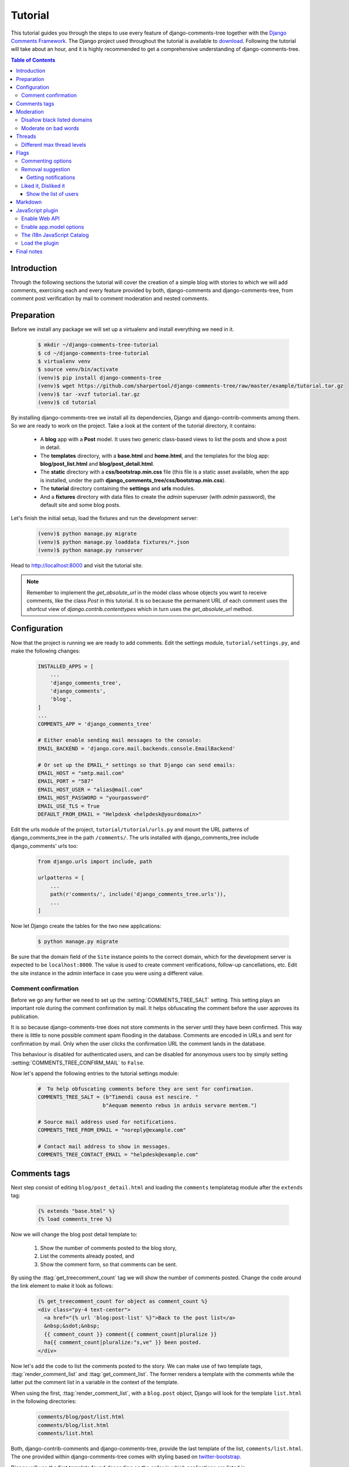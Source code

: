 .. _ref-tutorial:

========
Tutorial
========

This tutorial guides you through the steps to use every feature of django-comments-tree together with the `Django Comments Framework <https://github.com/django/django-contrib-comments>`_. The Django project used throughout the tutorial is available to `download <https://github.com/sharpertool/django-comments-tree/raw/master/example/tutorial.tar.gz>`_. Following the tutorial will take about an hour, and it is highly recommended to get a comprehensive understanding of django-comments-tree.

.. contents:: Table of Contents
   :depth: 3
   :local:

.. index::
   single: Introduction

Introduction
============

Through the following sections the tutorial will cover the creation of a simple blog with stories to which we will add comments, exercising each and every feature provided by both, django-comments and django-comments-tree, from comment post verification by mail to comment moderation and nested comments.


.. index::
   single: preparation
   pair: tutorial; preparation
   
Preparation
===========

Before we install any package we will set up a virtualenv and install everything we need in it.

   .. code-block:: bash

       $ mkdir ~/django-comments-tree-tutorial
       $ cd ~/django-comments-tree-tutorial
       $ virtualenv venv
       $ source venv/bin/activate
       (venv)$ pip install django-comments-tree
       (venv)$ wget https://github.com/sharpertool/django-comments-tree/raw/master/example/tutorial.tar.gz
       (venv)$ tar -xvzf tutorial.tar.gz
       (venv)$ cd tutorial

By installing django-comments-tree we install all its dependencies, Django and django-contrib-comments among them. So we are ready to work on the project. Take a look at the content of the tutorial directory, it contains:

 * A **blog** app with a **Post** model. It uses two generic class-based views to list the posts and show a post in detail.
 * The **templates** directory, with a **base.html** and **home.html**, and the templates for the blog app: **blog/post_list.html** and **blog/post_detail.html**.
 * The **static** directory with a **css/bootstrap.min.css** file (this file is a static asset available, when the app is installed, under the path **django_comments_tree/css/bootstrap.min.css**).
 * The **tutorial** directory containing the **settings** and **urls** modules.
 * And a **fixtures** directory with data files to create the *admin* superuser (with *admin* password), the default site and some blog posts.

Let's finish the initial setup, load the fixtures and run the development server:

   .. code-block:: bash

       (venv)$ python manage.py migrate
       (venv)$ python manage.py loaddata fixtures/*.json
       (venv)$ python manage.py runserver

Head to http://localhost:8000 and visit the tutorial site.

.. note:: Remember to implement the `get_absolute_url` in the model class whose objects you want to receive comments, like the class `Post` in this tutorial. It is so because the permanent URL of each comment uses the `shortcut` view of `django.contrib.contenttypes` which in turn uses the `get_absolute_url` method.

          
.. _configuration:

Configuration
=============

Now that the project is running we are ready to add comments. Edit the settings module, ``tutorial/settings.py``, and make the following changes:

   .. code-block:: python

       INSTALLED_APPS = [
           ...
           'django_comments_tree',
           'django_comments',
           'blog',
       ]
       ...
       COMMENTS_APP = 'django_comments_tree'

       # Either enable sending mail messages to the console:
       EMAIL_BACKEND = 'django.core.mail.backends.console.EmailBackend'

       # Or set up the EMAIL_* settings so that Django can send emails:
       EMAIL_HOST = "smtp.mail.com"
       EMAIL_PORT = "587"
       EMAIL_HOST_USER = "alias@mail.com"
       EMAIL_HOST_PASSWORD = "yourpassword"
       EMAIL_USE_TLS = True
       DEFAULT_FROM_EMAIL = "Helpdesk <helpdesk@yourdomain>"


Edit the urls module of the project, ``tutorial/tutorial/urls.py`` and mount the URL patterns of django_comments_tree in the path ``/comments/``. The urls installed with django_comments_tree include django_comments' urls too:

   .. code-block:: python

       from django.urls import include, path

       urlpatterns = [
           ...
           path(r'comments/', include('django_comments_tree.urls')),
           ...
       ]


Now let Django create the tables for the two new applications:

   .. code-block:: bash

       $ python manage.py migrate


Be sure that the domain field of the ``Site`` instance points to the correct domain, which for the development server is expected to be  ``localhost:8000``. The value is used to create comment verifications, follow-up cancellations, etc. Edit the site instance in the admin interface in case you were using a different value.


Comment confirmation
--------------------

Before we go any further we need to set up the :setting:`COMMENTS_TREE_SALT` setting. This setting plays an important role during the comment confirmation by mail. It helps obfuscating the comment before the user approves its publication.

It is so because django-comments-tree does not store comments in the server until they have been confirmed. This way there is little to none possible comment spam flooding in the database. Comments are encoded in URLs and sent for confirmation by mail. Only when the user clicks the confirmation URL the comment lands in the database.

This behaviour is disabled for authenticated users, and can be disabled for anonymous users too by simply setting :setting:`COMMENTS_TREE_CONFIRM_MAIL` to ``False``.

Now let's append the following entries to the tutorial settings module:

   .. code-block:: python

       #  To help obfuscating comments before they are sent for confirmation.
       COMMENTS_TREE_SALT = (b"Timendi causa est nescire. "
                            b"Aequam memento rebus in arduis servare mentem.")

       # Source mail address used for notifications.
       COMMENTS_TREE_FROM_EMAIL = "noreply@example.com"

       # Contact mail address to show in messages.
       COMMENTS_TREE_CONTACT_EMAIL = "helpdesk@example.com"


Comments tags
=============

Next step consist of editing ``blog/post_detail.html`` and loading the ``comments`` templatetag module after the ``extends`` tag:

   .. code-block:: html+django

       {% extends "base.html" %}
       {% load comments_tree %}

Now we will change the blog post detail template to:

 #. Show the number of comments posted to the blog story,
 #. List the comments already posted, and
 #. Show the comment form, so that comments can be sent.

By using the :ttag:`get_treecomment_count` tag we will show the number of comments posted. Change the code around the link element to make it look as follows:

   .. code-block:: html+django

       {% get_treecomment_count for object as comment_count %}
       <div class="py-4 text-center">
         <a href="{% url 'blog:post-list' %}">Back to the post list</a>
         &nbsp;&sdot;&nbsp;
         {{ comment_count }} comment{{ comment_count|pluralize }}
         ha{{ comment_count|pluralize:"s,ve" }} been posted.
       </div>

Now let's add the code to list the comments posted to the story. We can make use of two template tags, :ttag:`render_comment_list` and :ttag:`get_comment_list`. The former renders a template with the comments while the latter put the comment list in a variable in the context of the template.

When using the first, :ttag:`render_comment_list`, with a ``blog.post`` object, Django will look for the template ``list.html`` in the following directories:

   .. code-block:: shell

       comments/blog/post/list.html
       comments/blog/list.html
       comments/list.html

Both, django-contrib-comments and django-comments-tree, provide the last template of the list, ``comments/list.html``. The one provided within django-comments-tree comes with styling based on twitter-bootstrap_.

Django will use the first template found depending on the order in which applications are listed in :setting:`INSTALLED_APPS`. In this tutorial django-comments-tree is listed first and therefore its ``comment/list.html`` template will be found first.

Let's modify the ``blog/post_detail.html`` template to make use of the :ttag:`render_comment_list`. Add the following code at the end of the page, before the ``endblock`` tag:

   .. code-block:: html+django

       {% if comment_count %}
       <hr/>
       <div class="comments">
         {% render_comment_list for object %}
       </div>
       {% endif %}
 

Below the list of comments we want to display the comment form. There are two template tags available for that purpose, the :ttag:`render_comment_form` and the :ttag:`get_comment_form`. The former renders a template with the comment form while the latter puts the form in the context of the template giving more control over the fields.

We will use the first tag, :ttag:`render_comment_form`. Again, add the following code before the ``endblock`` tag:

   .. code-block:: html+django

       {% if object.allow_comments %}
       <div class="card card-block mb-5">
         <div class="card-body">
           <h4 class="card-title text-center pb-3">Post your comment</h4>
             {% render_comment_form for object %}
         </div>
       </div>
       {% endif %}
       

.. note:: The ``{% if object.allow_comments %}`` and corresponding ``{% endif %}`` are not necessary in your code. I use it in this tutorial (and in the demo sites) as a way to disable comments whenever the author of a blog post decides so. It has been mentioned `here <https://github.com/sharpertool/django-comments-tree/issues/108>`_ too.


Finally, before completing this first set of changes, we could show the number of comments along with post titles in the blog's home page. For this we have to edit ``blog/post_list.html`` and make the following changes:

   .. code-block:: html+django

       {% extends "base.html" %}
       {% load comments_tree %}

       ...
           {% for object in object_list %}
           ...
           {% get_comment_count for object as comment_count %}
           <p class="date">Published {{ object.publish }}
             {% if comment_count %}
             &sdot;&nbsp;{{ comment_count }} comment{{ comment_count|pluralize }}
             {% endif %}
           </p>
           ...
           {% endfor %}


Now we are ready to send comments. If you are logged in in the admin site, your comments won't need to be confirmed by mail. To test the confirmation URL do logout of the admin interface. Bear in mind that :setting:`EMAIL_BACKEND` is set up to send mail messages to the console, so look in the console after you post the comment and find the first long URL in the message. To confirm the comment copy the link and paste it in the location bar of the browser.

.. image:: images/comments-enabled.png

The setting :setting:`COMMENTS_TREE_MAX_THREAD_LEVEL` is ``0`` by default, which means comments can not be nested. Later in the threads section we will enable nested comments. Now we will set up comment moderation.


.. index::
   single: Moderation

.. _moderation:
   
Moderation
==========

One of the differences between django-comments-tree and other commenting applications is the fact that by default it requires comment confirmation by email when users are not logged in, a very effective feature to discard unwanted comments. However there might be cases in which you would prefer a different approach. Django Comments Framework comes with `moderation capabilities <http://django-contrib-comments.readthedocs.io/en/latest/moderation.html>`_ included upon which you can build your own comment filtering.

Comment moderation is often established to fight spam, but may be used for other purposes, like triggering actions based on comment content, rejecting comments based on how old is the subject being commented and whatnot.

In this section we want to set up comment moderation for our blog application, so that comments sent to a blog post older than a year will be automatically flagged for moderation. Also we want Django to send an email to registered :setting:`MANAGERS` of the project when the comment is flagged.

Let's start adding our email address to the :setting:`MANAGERS` in the ``tutorial/settings.py`` module:

   .. code-block:: python

       MANAGERS = (
           ('Joe Bloggs', 'joe.bloggs@example.com'),
       )


Now we will create a new ``Moderator`` class that inherits from Django Comments Frammework's ``CommentModerator``. This class enables moderation by defining a number of class attributes. Read more about it in `moderation options <https://django-contrib-comments.readthedocs.io/en/latest/moderation.html#moderation-options>`_, in the official documentation of the Django Comments Framework.

We will also register our ``Moderator`` class with the django-comments-tree's ``moderator`` object. We use django-comments-tree's object instead of django-contrib-comments' because we still want to have confirmation by email for non-registered users, nested comments, follow-up notifications, etc.

Let's add those changes to the ``blog/model.py`` file:

   .. code-block:: python

       ...
       # Append these imports below the current ones.
       from django_comments_tree.moderation import CommentModerator, moderator

       ...

       # Add this code at the end of the file.
       class PostCommentModerator(CommentModerator):
           email_notification = True
           auto_moderate_field = 'publish'
           moderate_after = 365


       moderator.register(Post, PostCommentModerator)


That makes it, moderation is ready. Visit any of the blog posts with a ``publish`` datetime older than a year and try to send a comment. After confirming the comment you will see the ``django_comments_tree/moderated.html`` template, and your comment will be put on hold for approval.

If on the other hand you send a comment to a blog post created within the last year your comment will not be put in moderation. Give it a try as a logged in user and as an anonymous user.

When sending a comment as a logged-in user the comment won't have to be confirmed and will be put in moderation immediately. However, when you send it as an anonymous user the comment will have to be confirmed by clicking on the confirmation link, immediately after that the comment will be put on hold pending for approval.

In both cases, due to the attribute ``email_notification = True`` above, all mail addresses listed in the :setting:`MANAGERS` setting will receive a notification about the reception of a new comment. If you did not received such message, you might need to review your email settings, or the console output. Read about the mail settings above in the :ref:`configuration` section. The mail message received is based on the ``comments/comment_notification_email.txt`` template provided with django-comments-tree.

A last note on comment moderation: comments pending for moderation have to be reviewed and eventually approved. Don't forget to visit the comments-tree app in the admin_ interface. Filter comments by `is public: No` and `is removed: No`. Tick the box of those you want to approve, choose **Approve selected comments** in the **action** dropdown, at the top left of the comment list, and click on the **Go** button.


.. _disallow:

Disallow black listed domains
-----------------------------

In case you wanted to disable comment confirmation by mail you might want to set up some sort of control to reject spam.

This section goes through the steps to disable comment confirmation while enabling a comment filtering solution based on Joe Wein's blacklist_ of spamming domains. We will also add a moderation function that will put in moderation comments containing badwords_.

Let us first disable comment confirmation. Edit the ``tutorial/settings.py`` file and add:

   .. code-block:: python

       COMMENTS_TREE_CONFIRM_EMAIL = False
       

django-comments-tree comes with a **Moderator** class that inherits from ``CommentModerator`` and implements a method ``allow`` that will do the filtering for us. We just have to change ``blog/models.py`` and replace ``CommentModerator`` with ``SpamModerator``, as follows:

   .. code-block:: python

       # Remove the CommentModerator imports and leave only this:
       from django_comments_tree.moderation import moderator, SpamModerator

       # Our class Post PostCommentModerator now inherits from SpamModerator
       class PostCommentModerator(SpamModerator):
           ...

       moderator.register(Post, PostCommentModerator)


Now we can add a domain to the ``BlackListed`` model in the admin_ interface. Or we could download a blacklist_ from Joe Wein's website and load the table with actual spamming domains.

Once we have a ``BlackListed`` domain, try to send a new comment and use an email address with such a domain. Be sure to log out before trying, otherwise django-comments-tree will use the logged in user credentials and ignore the email given in the comment form.

Sending a comment with an email address of the blacklisted domain triggers a **Comment post not allowed** response, which would have been a HTTP 400 Bad Request response with ``DEBUG = False`` in production.


Moderate on bad words
---------------------

Let's now create our own Moderator class by subclassing ``SpamModerator``. The goal is to provide a ``moderate`` method that looks in the content of the comment and returns ``False`` whenever it finds a bad word in the message. The effect of returning ``False`` is that comment's ``is_public`` attribute will be put to ``False`` and therefore the comment will be in moderation.

The blog application comes with a bad word list in the file ``blog/badwords.py``

We assume we already have a list of ``BlackListed`` domains and we don't need further spam control. So we will disable comment confirmation by email. Edit the ``settings.py`` file:

   .. code-block:: python

       COMMENTS_TREE_CONFIRM_EMAIL = False


Now edit ``blog/models.py`` and add the code corresponding to our new ``PostCommentModerator``:

   .. code-block:: python

       # Below the other imports:
       from django_comments_tree.moderation import moderator, SpamModerator
       from blog.badwords import badwords

       ...
       
       class PostCommentModerator(SpamModerator):
           email_notification = True

           def moderate(self, comment, content_object, request):
               # Make a dictionary where the keys are the words of the message and
               # the values are their relative position in the message.
               def clean(word):
                   ret = word
                   if word.startswith('.') or word.startswith(','):
                       ret = word[1:]
                   if word.endswith('.') or word.endswith(','):
                       ret = word[:-1]
                   return ret

               lowcase_comment = comment.comment.lower()
               msg = dict([(clean(w), i)
                           for i, w in enumerate(lowcase_comment.split())])
               for badword in badwords:
                   if isinstance(badword, str):
                       if lowcase_comment.find(badword) > -1:
                           return True
                   else:
                       lastindex = -1
                       for subword in badword:
                           if subword in msg:
                               if lastindex > -1:
                                   if msg[subword] == (lastindex + 1):
                                       lastindex = msg[subword]
                               else:
                                   lastindex = msg[subword]
                           else:
                               break
                       if msg.get(badword[-1]) and msg[badword[-1]] == lastindex:
                           return True
               return super(PostCommentModerator, self).moderate(comment,
                                                                 content_object,
                                                                 request)

       moderator.register(Post, PostCommentModerator)       


Now we can try to send a comment with any of the bad words listed in badwords_. After sending the comment we will see the content of the ``django_comments_tree/moderated.html`` template and the comment will be put in moderation.

If you enable comment confirmation by email, the comment will be put on hold after the user clicks on the confirmation link in the email.


.. _admin: http://localhost:8000/admin/
.. _blacklist: http://www.joewein.net/spam/blacklist.htm
.. _badwords: https://gist.github.com/ryanlewis/a37739d710ccdb4b406d


.. index::
   pair: Nesting; Threading
   triple: Maximum; Thread; Level

Threads
=======

Up until this point in the tutorial django-comments-tree has been configured to disallow nested comments. Every comment is at thread level 0. It is so because by default the setting :setting:`COMMENTS_TREE_MAX_THREAD_LEVEL` is set to 0.

When the :setting:`COMMENTS_TREE_MAX_THREAD_LEVEL` is greater than 0, comments below the maximum thread level may receive replies that will nest inside each other up to the maximum thread level. A comment in a the thread level below the :setting:`COMMENTS_TREE_MAX_THREAD_LEVEL` can show a **Reply** link that allows users to send nested comments.

In this section we will enable nested comments by modifying :setting:`COMMENTS_TREE_MAX_THREAD_LEVEL` and apply some changes to our ``blog_detail.html`` template.

We can make use of two template tags, :ttag:`render_treecomment_tree` and :ttag:`get_treecomment_tree`. The former renders a template with the comments while the latter put the comments in a nested data structure in the context of the template.

We will also introduce the setting :setting:`COMMENTS_TREE_LIST_ORDER`, that allows altering the default order in which the comments are sorted in the list. By default comments are sorted by thread and their position inside the thread, which turns out to be in ascending datetime of arrival. In this example we will list newer comments first.

Let's start by editing ``tutorial/settings.py`` to set up the maximum thread level to 1 and a comment ordering such that newer comments are retrieve first:

   .. code-block:: python

       COMMENTS_TREE_MAX_THREAD_LEVEL = 1  # default is 0
       COMMENTS_TREE_LIST_ORDER = ('-submit_date',)  # default is ('submit_date',)

Now we have to modify the blog post detail template to load the ``comments_xtd`` templatetag and make use of :ttag:`render_treecomment_tree`. We also want to move the comment form from the bottom of the page to a more visible position right below the blog post, followed by the list of comments.

Edit ``blog/post_detail.html`` to make it look like follows:

   .. code-block:: html+django

       {% extends "base.html" %}
       {% load comments_tree %}

       {% block title %}{{ object.title }}{% endblock %}

       {% block content %}
       <div class="pb-3">
         <h1 class="page-header text-center">{{ object.title }}</h1>
         <p class="small text-center">{{ object.publish|date:"l, j F Y" }}</p>
       </div>
       <div>
         {{ object.body|linebreaks }}
       </div>
       
       {% get_comment_count for object as comment_count %}
       <div class="py-4 text-center>
         <a href="{% url 'blog:post-list' %}">Back to the post list</a>
         &nbsp;&sdot;&nbsp;
         {{ comment_count }} comment{{ comment_count|pluralize }}
         ha{{ comment_count|pluralize:"s,ve"}} been posted.
       </div>

       {% if object.allow_comments %}
       <div class="comment">
         <h4 class="text-center">Your comment</h4>
         <div class="well">
           {% render_comment_form for object %}
         </div>
       </div>
       {% endif %}
       
       {% if comment_count %}
       <ul class="media-list">
         {% render_treecomment_tree for object %}
       </ul>
       {% endif %}
       {% endblock %}


The tag :ttag:`render_treecomment_tree` renders the template ``django_comments_tree/comment_tree.html``.

Now visit any of the blog posts to which you have already sent comments and see that a new `Reply` link shows up below each comment. Click on the link and post a new comment. It will appear nested inside the parent comment. The new comment will not show a `Reply` link because :setting:`COMMENTS_TREE_MAX_THREAD_LEVEL` has been set to 1. Raise it to 2 and reload the page to offer the chance to nest comments inside one level deeper.

.. image:: images/reply-link.png

       
Different max thread levels
---------------------------

There might be cases in which nested comments have a lot of sense and others in which we would prefer a plain comment sequence. We can handle both scenarios under the same Django project.

We just have to use both settings, :setting:`COMMENTS_TREE_MAX_THREAD_LEVEL` and :setting:`COMMENTS_TREE_MAX_THREAD_LEVEL_BY_APP_MODEL`. The former establishes the default maximum thread level site wide, while the latter sets the maximum thread level on `app.model` basis.

If we wanted to disable nested comments site wide, and enable nested comments up to level one for blog posts, we would set it up as follows in our ``settings.py`` module:

   .. code-block:: python

       COMMENTS_TREE_MAX_THREAD_LEVEL = 0  # site wide default
       COMMENTS_TREE_MAX_THREAD_LEVEL_BY_APP_MODEL = {
           # Objects of the app blog, model post, can be nested
           # up to thread level 1.
   	       'blog.post': 1,
       }


Flags
=====

The Django Comments Framework supports `comment flagging <https://django-contrib-comments.readthedocs.io/en/latest/example.html#flagging>`_, so comments can be flagged for:

 * **Removal suggestion**, when a registered user suggests the removal of a comment.
 * **Moderator deletion**, when a comment moderator marks the comment as deleted.
 * **Moderator approval**, when a comment moderator sets the comment as approved.

django-comments-tree expands flagging with two more flags:

 * **Liked it**, when a registered user likes the comment.
 * **Disliked it**, when a registered user dislikes the comment.


In this section we will see how to enable a user with the capacity to flag a comment for removal with the **Removal suggestion** flag, how to express likeability, conformity, acceptance or acknowledgement with the **Liked it** flag and the opposite with the **Disliked it** flag.

One important requirement to mark comments is that the user flagging must be authenticated. In other words, comments can not be flagged by anonymous users.


Commenting options
------------------

As of version 2.0 django-comments-tree has a new setting :setting:`COMMENTS_TREE_APP_MODEL_OPTIONS` that must be used to allow comment flagging. The purpose of it is to give an additional level of control about what action users can do on comments: flag them as inappropriate, like/dislike them, and retrieve the list of users who liked/disliked them.

It defaults to:

   .. code-block:: python

       COMMENTS_TREE_APP_MODEL_OPTIONS = {
           'default': {
               'allow_flagging': False,
               'allow_feedback': False,
               'show_feedback': False,
           }
       }

We will enable each option in the next sections.


Removal suggestion
------------------

Enabling the comment removal flag is about including the **allow_flagging** argument in the ``render_treecomment_tree`` template tag. Edit the ``blog/post_detail.html`` template and append the argument:

   .. code-block:: html+django

       ...
       <ul class="media-list">
         {% render_treecomment_tree for object allow_flagging %}
       </ul>


The **allow_flagging** argument makes the templatetag populate a variable ``allow_flagging = True`` in the context in which ``django_comments_tree/comment_tree.html`` is rendered. Edit now the settings module and enable the ``allow_flagging`` option for the ``blog.post``:

   .. code-block:: python

       COMMENTS_TREE_APP_MODEL_OPTIONS = {
           'blog.post': {
               'allow_flagging': True,
               'allow_feedback': False,
               'show_feedback': False,
           }
       }

Now let's suggest a removal. First we need to login in the admin_ interface so that we are not an anonymous user. Then we can visit any of the blog posts we sent comments to. There is a flag at the right side of every comment's header. Clicking on it takes the user to a page in which she is requested to confirm the removal suggestion. Finally, clicking on the red **Flag** button confirms the request.

Users with the ``django_comments.can_moderate`` permission will see a yellow labelled counter near the flag button in each flagged comment, representing how many times comments have been flagged. Also notice that when a user flags a comment for removal the icon turns red for that user.

.. image:: images/flag-counter.png

Administrators/moderators can find flagged comment entries in the admin_ interface, under the **Comment flags** model, within the Django Comments application. 


Getting notifications
*********************

A user might want to flag a comment on the basis of a violation of the site's terms of use, hate speech, racism or the like. To prevent a comment from staying published long after it has been flagged we might want to receive notifications on flagging events.

For such purpose django-comments-tree provides the class **TreeCommentModerator**, which extends django-contrib-comments' **CommentModerator**.

In addition to all the `options <https://django-contrib-comments.readthedocs.io/en/latest/moderation.html#moderation-options>`_ of its parent class, **TreeCommentModerator** offers the ``removal_suggestion_notification`` attribute, that when set to ``True`` makes Django send a mail to all the :setting:`MANAGERS` on every **Removal suggestion** flag created.

To see an example let's edit ``blog/models.py``. If you are already using the class **SpamModerator**, which inherits from **TreeCommentModerator**, just add ``removal_suggestion_notification = True`` to your ``PostCommentModeration`` class. Otherwise add the following code:

   .. code-block:: python

      from django_comments_tree.moderation import moderator, TreeCommentModerator

      ...
      class PostCommentModerator(TreeCommentModerator):
          removal_suggestion_notification = True

      moderator.register(Post, PostCommentModerator)

Be sure that ``PostCommentModerator`` is the only moderation class registered for the ``Post`` model, and be sure as well that the :setting:`MANAGERS` setting contains a valid email address. The message sent is based on the ``django_comments_tree/removal_notification_email.txt`` template, already provided within django-comments-tree. After these changes flagging a comment with a **Removal suggestion** will trigger a notification by mail.


Liked it, Disliked it
---------------------

Django-comments-tree adds two new flags: the **Liked it** and the **Disliked it** flags.

Unlike the **Removal suggestion** flag, the **Liked it** and **Disliked it** flags are mutually exclusive. A user can not like and dislike a comment at the same time. Users can like/dislike at any time but only the last action will prevail.

In this section we make changes to give our users the capacity to like or dislike comments. Following the same pattern as with the removal flag, enabling like/dislike buttons is about adding an argument to the ``render_treecomment_tree``, the argument ``allow_feedback``. Edit the ``blog/post_detail.html`` template and add the new argument:

   .. code-block:: html+django

       <ul class="media-list">
         {% render_treecomment_tree for object allow_flagging allow_feedback %}
       </ul>


The **allow_feedback** argument makes the templatetag populate a variable ``allow_feedback = True`` in the context in which ``django_comments_tree/comment_tree.html`` is rendered. Edit the settings module and enable the ``allow_feedback`` option for the ``blog.post`` **app.label** pair:

   .. code-block:: python

       COMMENTS_TREE_APP_MODEL_OPTIONS = {
           'blog.post': {
               'allow_flagging': True,
               'allow_feedback': True,
               'show_feedback': False,
           }
       }

The blog post detail template is ready to show the like/dislike buttons, refresh your browser.

.. image:: images/feedback-buttons.png

Having the new like/dislike links in place, if we click on any of them we will end up in either the ``django_comments_tree/like.html`` or the ``django_comments_tree/dislike.html`` templates, which are meant to request the user a confirmation for the operation.


.. _show-the-list-of-users:

Show the list of users
**********************

With the like/dislike buttons enabled we might as well consider to display the users who actually liked/disliked comments. Again addind an argument to the ``render_treecomment_tree`` will enable the feature. Change the ``blog/post_detail.html`` and add the argument ``show_feedback`` to the template tag:

   .. code-block:: html+django

       <ul class="media-list">
         {% render_treecomment_tree for object allow_flagging allow_feedback show_feedback %}
       </ul>

       {% block extra-js %}
       <script
         src="https://code.jquery.com/jquery-3.3.1.min.js"
         crossorigin="anonymous"></script>
       <script
         src="https://cdnjs.cloudflare.com/ajax/libs/popper.js/1.14.3/umd/popper.min.js"
         integrity="sha384-ZMP7rVo3mIykV+2+9J3UJ46jBk0WLaUAdn689aCwoqbBJiSnjAK/l8WvCWPIPm49"
         crossorigin="anonymous"></script>
       <script
         src="https://stackpath.bootstrapcdn.com/bootstrap/4.1.3/js/bootstrap.min.js"
         integrity="sha384-ChfqqxuZUCnJSK3+MXmPNIyE6ZbWh2IMqE241rYiqJxyMiZ6OW/JmZQ5stwEULTy"
         crossorigin="anonymous"></script>
       <script>
         $(function() {
           $('[data-toggle="tooltip"]').tooltip({html: true});
         });
       </script>
       {% endblock %}

Also change the settings and enable the ``show_feedback`` option for ``blog.post``:

   .. code-block:: python

       COMMENTS_TREE_APP_MODEL_OPTIONS = {
           'blog.post': {
               'allow_flagging': True,
               'allow_feedback': True,
               'show_feedback': True,
           }
       }

We loaded jQuery and twitter-bootstrap_ libraries from their respective default CDNs as the code above uses bootstrap's tooltip functionality to show the list of users when the mouse hovers the numbers near the buttons, as the following image shows: 

.. _twitter-bootstrap: http://getbootstrap.com

.. image:: images/feedback-users.png

Put the mouse over the counters near the like/dislike buttons to display the list of users.


Markdown
========

In versions prior to 2.0 django-comments-tree required the installation of django-markup as a dependency. There was also a specific template filter called ``render_markup_comment`` to help rendering comment's content in the markup language of choice.

As of version 2.0 the backend side of the application does not require the installation of any additional package to parser comments' content, and therefore does not provide the ``render_markup_comment`` filter anymore. However, in the client side the JavaScript plugin uses Markdown by default to render comments' content.

As for the backend side, comment's content is presented by default in plain text, but it is easily customizable by overriding the template ``includes/django_comments_tree/render_comment.html``.

In this section we will send a Markdown formatted comment, and once published we will install support for Markdown, with `django-markdown2 <https://pypi.python.org/pypi/django-markdown2>`_. We'll then override the template mentioned above so that comments are interpreted as Markdown.

Send a comment formatted in Markdown, as the one in the following image.

.. image:: images/markdown-input.png

Now we will install `django-markdown2 <https://pypi.python.org/pypi/django-markdown2>`_, and create the template directory and the template file:

   .. code-block:: bash

       (venv)$ pip install django-markdown2
       (venv)$ mkdir -p templates/includes/django_comments_tree/
       (venv)$ touch templates/includes/django_comments_tree/comment_content.html

We have to add ``django_markdown2`` to our :setting:`INSTALLED_APPS`, and add the following template code to the file ``comment_content.html`` we just created:

   .. code-block:: html+django

       {% load md2 %}
       {{ content|markdown:"safe, code-friendly, code-color" }}

Now our project is ready to show comments posted in Markdown. After reloading, the comment's page will look like this:

.. image:: images/markdown-comment.png



JavaScript plugin
=================

Up until now we have used django-comments-tree as a backend application. As of version 2.0 it includes a JavaScript plugin that helps moving part of the logic to the browser improving the overall usability. By making use of the JavaScript plugin users don't have to leave the blog post page to preview, submit or reply comments, or to like/dislike them. But it comes at the cost of using:

 * ReactJS
 * jQuery (to handle Ajax calls).
 * Twitter-Bootstrap (for the UI).
 * Remarkable (for Markdown support).

To know more about the client side of the application and the build process read the specific page on the :doc:`javascript`.
   
In this section of the tutorial we go through the steps to make use of the JavaScript plugin.

Enable Web API
--------------

The JavaScript plugin uses the Web API provided within the app. In order to enable it install the `django-rest-framework <http://www.django-rest-framework.org/>`_:

   .. code-block:: bash

       (venv)$ pip install djangorestframework

Once installed, add it to our tutorial :setting:`INSTALLED_APPS` setting:

   .. code-block:: python

       INSTALLED_APPS = [
           ...
           'rest_framework',
           ...
       ]

To know more about the Web API provided by django-comments-tree read on the :doc:`webapi` page.

Enable app.model options
------------------------

Be sure :setting:`COMMENTS_TREE_APP_MODEL_OPTIONS` includes the options we want to enable for comments sent to Blog posts. In this case we will allow users to flag comments for removal (allow_flagging option), to like/dislike comments (allow_feedback), and we want users to see the list of people who liked/disliked comments:

   .. code-block:: python

       COMMENTS_TREE_APP_MODEL_OPTIONS = {
           'blog.post': {
               'allow_flagging': True,
               'allow_feedback': True,
               'show_feedback': True,
           }
       }

The i18n JavaScript Catalog
---------------------------

Internationalization support (see :ref:`i18n`) has been included within the plugin by making use of the `Django's JavaScript i18n catalog <https://docs.djangoproject.com/en/1.11/topics/i18n/translation/#using-the-javascript-translation-catalog>`_. If your project doesn't need i18n you can easily remove every mention to these functions (namespaced under the `django` object) from the source and change the ``webpack.config.js`` file to build the plugin without it.

Our tutorial doesn't have i18n enabled (the `comp example project <https://github.com/sharpertool/django-comments-tree/tree/master/example/comp>`_ has it), but we will not remove its support from the plugin, we will simply enable the JavaScript Catalog URL, so that the plugin can access its functions. Edit ``tutorial/urls.py`` and add the following url:

   .. code-block:: python

       from django.views.i18n import JavaScriptCatalog
       
       urlpatterns = [
           ...
           path(r'jsi18n/', JavaScriptCatalog.as_view(), name='javascript-catalog'),
       ]

In the next section we will use the new URL to load the i18n JavaScript catalog.
       
Load the plugin
---------------

Now let's edit ``blog/post_detail.html`` and make it look as follows:

   .. code-block:: html+django

    {% extends "base.html" %}
    {% load static %}
    {% load comments_tree %}
    
    {% block title %}{{ object.title }}{% endblock %}
    
    {% block content %}
    <div class="pb-3">
      <h1 class="text-center">{{ object.title }}</h1>
      <p class="small text-center">{{ object.publish|date:"l, j F Y" }}</p>
    </div>
    <div>
      {{ object.body|linebreaks }}
    </div>
    
    <div class="py-4 text-center">
      <a href="{% url 'blog:post-list' %}">Back to the post list</a>
    </div>
    
    <div id="comments"></div>
    {% endblock %}
    
    {% block extra-js %}
    <script>
     window.comments_props = {% get_commentbox_props for object %};
     window.comments_props_override = {
         allow_comments: {%if object.allow_comments%}true{%else%}false{%endif%},
         allow_feedback: true,
         show_feedback: true,
         allow_flagging: true,
         polling_interval: 5000  // In milliseconds.
     };
    </script>
    <script
      src="https://code.jquery.com/jquery-3.3.1.min.js"
      crossorigin="anonymous"></script>
    <script
      src="https://cdnjs.cloudflare.com/ajax/libs/popper.js/1.14.3/umd/popper.min.js"
      integrity="sha384-ZMP7rVo3mIykV+2+9J3UJ46jBk0WLaUAdn689aCwoqbBJiSnjAK/l8WvCWPIPm49"
      crossorigin="anonymous"></script>
    <script
      src="https://stackpath.bootstrapcdn.com/bootstrap/4.1.3/js/bootstrap.min.js"
      integrity="sha384-ChfqqxuZUCnJSK3+MXmPNIyE6ZbWh2IMqE241rYiqJxyMiZ6OW/JmZQ5stwEULTy"
      crossorigin="anonymous"></script>
    <script
      type="text/javascript"
      src="{% url 'javascript-catalog' %}"></script>
    <script src="{% static 'django_comments_tree/js/vendor~plugin-1.4.0.js' %}"></script>
    <script src="{% static 'django_comments_tree/js/plugin-1.4.0.js' %}"></script>
    <script>
    $(function() {
      $('[data-toggle="tooltip"]').tooltip({html: true});
    });
    </script>
    {% endblock %}


The blog post page is now ready to handle comments through the JavaScript plugin, including the following features:

 #. Post comments.
 #. Preview comments, with instant preview update while typing.
 #. Reply comment in the same page, with instant preview while typing.
 #. Notifications of new incoming comments using active polling (override *polling_interval* parameter, see the content of first *<script>* tag in the code above).
 #. Button to reload the tree of comments, highlighting new comments (see image below).
 #. Immediate like/dislike actions.

.. image:: images/update-comment-tree.png
    

Final notes
===========

We have reached the end of the tutorial. I hope you got enough to start using django-comments-tree in your own project.

The following page introduces the **Demo projects**. The **simple** demo is a straightforward backend handled project that uses comment confirmation by mail, with follow-up notifications and mute links. The **custom** demo is an example about how to extend django-comments-tree **Comment** model with new attributes. The **comp** demo shows a project using the complete set of features provided by both django-contrib-comments and django-comments-tree.

Checkout the **Control Logic** page to understand how django-comments-tree works along with django-contrib-comments. The **Web API** page details the API provided. The **JavaScript Plugin** covers every aspect regarding the frontend code. Read on **Filters and Template Tags** to see in detail the list of template tags and filters offered. The page on **Customizing django-comments-tree** goes through the steps to extend the app with a quick example and little prose. Read the **Settings** page and the **Templates** page to get to know how you can customize the default behaviour and default look and feel.

If you want to help, please, report any bug or enhancement directly to the github_ page of the project. Your contributions are welcome.

.. _github: https://github.com/sharpertool/django-comments-tree
